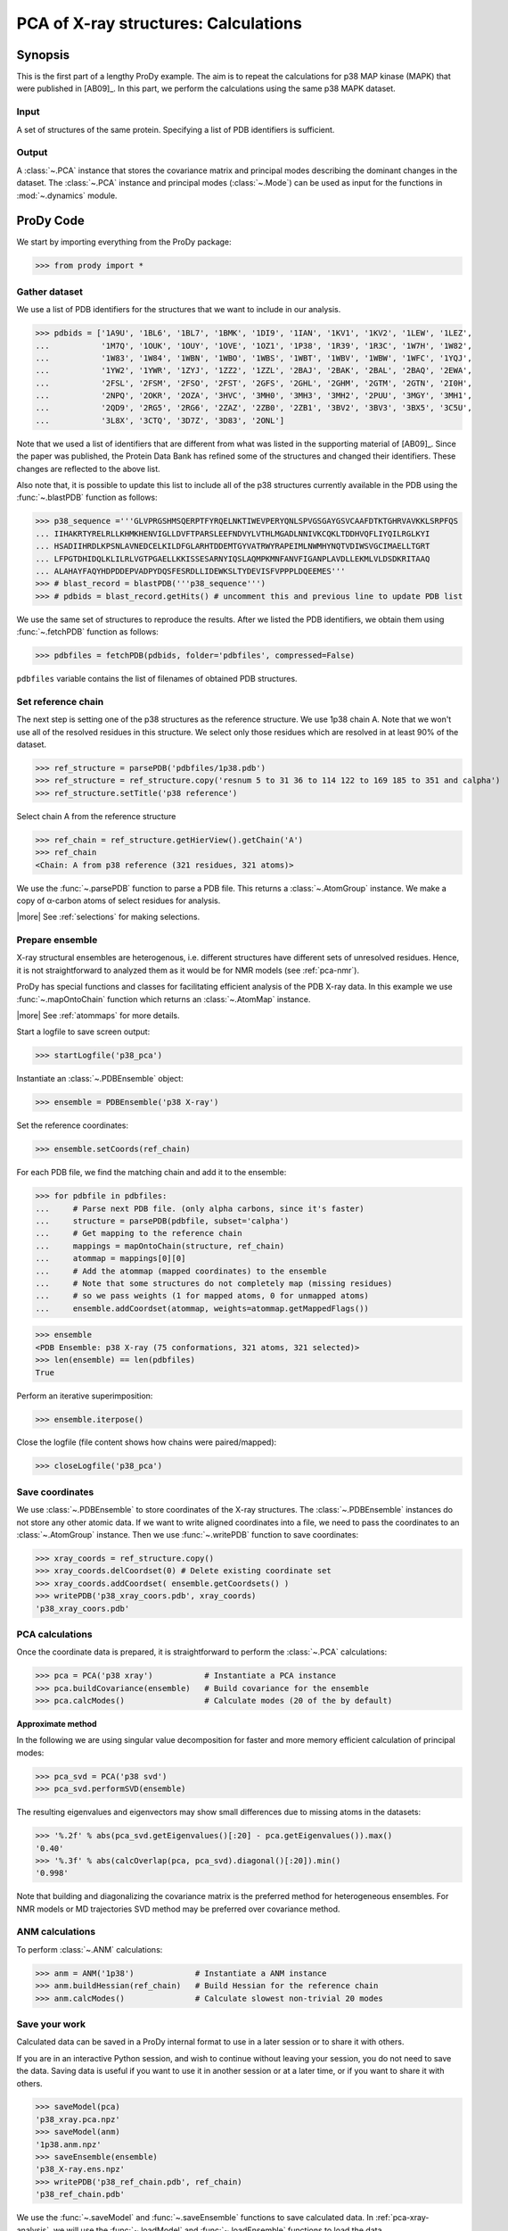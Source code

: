 .. _pca-xray-calculations:

*******************************************************************************
PCA of X-ray structures: Calculations
*******************************************************************************

Synopsis
===============================================================================

This is the first part of a lengthy ProDy example. The aim is to repeat the 
calculations for p38 MAP kinase (MAPK) that were published in [AB09]_. 
In this part, we perform the calculations using the same p38 MAPK dataset.

Input
-------------------------------------------------------------------------------

A set of structures of the same protein. Specifying a list of PDB identifiers 
is sufficient.

Output
-------------------------------------------------------------------------------

A :class:`~.PCA` instance that stores the covariance matrix and principal modes
describing the dominant changes in the dataset. The :class:`~.PCA` instance
and principal modes (:class:`~.Mode`) can be used as input for the functions in 
:mod:`~.dynamics` module.


ProDy Code
===============================================================================
  
We start by importing everything from the ProDy package:

>>> from prody import *

Gather dataset
-------------------------------------------------------------------------------

We use a list of PDB identifiers for the structures that we want to 
include in our analysis.

>>> pdbids = ['1A9U', '1BL6', '1BL7', '1BMK', '1DI9', '1IAN', '1KV1', '1KV2', '1LEW', '1LEZ', 
...           '1M7Q', '1OUK', '1OUY', '1OVE', '1OZ1', '1P38', '1R39', '1R3C', '1W7H', '1W82', 
...           '1W83', '1W84', '1WBN', '1WBO', '1WBS', '1WBT', '1WBV', '1WBW', '1WFC', '1YQJ', 
...           '1YW2', '1YWR', '1ZYJ', '1ZZ2', '1ZZL', '2BAJ', '2BAK', '2BAL', '2BAQ', '2EWA', 
...           '2FSL', '2FSM', '2FSO', '2FST', '2GFS', '2GHL', '2GHM', '2GTM', '2GTN', '2I0H', 
...           '2NPQ', '2OKR', '2OZA', '3HVC', '3MH0', '3MH3', '3MH2', '2PUU', '3MGY', '3MH1', 
...           '2QD9', '2RG5', '2RG6', '2ZAZ', '2ZB0', '2ZB1', '3BV2', '3BV3', '3BX5', '3C5U', 
...           '3L8X', '3CTQ', '3D7Z', '3D83', '2ONL']


Note that we used a list of identifiers that are different from what was 
listed in the supporting material of [AB09]_. 
Since the paper was published, the Protein Data Bank has refined some
of the structures  and changed their identifiers. 
These changes are reflected to the above list.
  
Also note that, it is possible to update this list to include all of the p38
structures currently available in the PDB using the 
:func:`~.blastPDB` function as follows: 
 
>>> p38_sequence ='''GLVPRGSHMSQERPTFYRQELNKTIWEVPERYQNLSPVGSGAYGSVCAAFDTKTGHRVAVKKLSRPFQS
... IIHAKRTYRELRLLKHMKHENVIGLLDVFTPARSLEEFNDVYLVTHLMGADLNNIVKCQKLTDDHVQFLIYQILRGLKYI
... HSADIIHRDLKPSNLAVNEDCELKILDFGLARHTDDEMTGYVATRWYRAPEIMLNWMHYNQTVDIWSVGCIMAELLTGRT
... LFPGTDHIDQLKLILRLVGTPGAELLKKISSESARNYIQSLAQMPKMNFANVFIGANPLAVDLLEKMLVLDSDKRITAAQ
... ALAHAYFAQYHDPDDEPVADPYDQSFESRDLLIDEWKSLTYDEVISFVPPPLDQEEMES''' 
>>> # blast_record = blastPDB('''p38_sequence''')
>>> # pdbids = blast_record.getHits() # uncomment this and previous line to update PDB list

We use the same set of structures to reproduce the results.
After we listed the PDB identifiers, we obtain them using 
:func:`~.fetchPDB` function as follows:
 
>>> pdbfiles = fetchPDB(pdbids, folder='pdbfiles', compressed=False)
  
``pdbfiles`` variable contains the list of filenames of obtained PDB structures.

Set reference chain
-------------------------------------------------------------------------------

The next step is setting one of the p38 structures as the reference
structure. We use 1p38 chain A. Note that we won't use
all of the resolved residues in this structure. We select only those residues
which are resolved in at least 90% of the dataset. 

>>> ref_structure = parsePDB('pdbfiles/1p38.pdb')
>>> ref_structure = ref_structure.copy('resnum 5 to 31 36 to 114 122 to 169 185 to 351 and calpha')
>>> ref_structure.setTitle('p38 reference')

Select chain A from the reference structure

>>> ref_chain = ref_structure.getHierView().getChain('A')
>>> ref_chain
<Chain: A from p38 reference (321 residues, 321 atoms)>

We use the :func:`~.parsePDB` function to parse a PDB file.
This returns a :class:`~.AtomGroup` instance. We make a copy
of α-carbon atoms of select residues for analysis.   

|more| See :ref:`selections` for making selections.

Prepare ensemble
-------------------------------------------------------------------------------

X-ray structural ensembles are heterogenous, i.e. different structures
have different sets of unresolved residues. Hence, it is not straightforward
to analyzed them as it would be for NMR models (see :ref:`pca-nmr`). 

ProDy has special functions and classes for facilitating efficient analysis
of the PDB X-ray data. In this example we use :func:`~.mapOntoChain` 
function which returns an :class:`~.AtomMap` instance.

|more| See :ref:`atommaps` for more details.   

Start a logfile to save screen output: 

>>> startLogfile('p38_pca') 

Instantiate an :class:`~.PDBEnsemble` object:
  
>>> ensemble = PDBEnsemble('p38 X-ray')
  
Set the reference coordinates:

>>> ensemble.setCoords(ref_chain) 
      
For each PDB file, we find the matching chain and add it to the ensemble:

>>> for pdbfile in pdbfiles:
...     # Parse next PDB file. (only alpha carbons, since it's faster)
...     structure = parsePDB(pdbfile, subset='calpha')
...     # Get mapping to the reference chain
...     mappings = mapOntoChain(structure, ref_chain)
...     atommap = mappings[0][0]
...     # Add the atommap (mapped coordinates) to the ensemble
...     # Note that some structures do not completely map (missing residues)
...     # so we pass weights (1 for mapped atoms, 0 for unmapped atoms)
...     ensemble.addCoordset(atommap, weights=atommap.getMappedFlags())    

>>> ensemble
<PDB Ensemble: p38 X-ray (75 conformations, 321 atoms, 321 selected)>
>>> len(ensemble) == len(pdbfiles)
True

Perform an iterative superimposition:

>>> ensemble.iterpose()

Close the logfile (file content shows how chains were paired/mapped):

>>> closeLogfile('p38_pca')

Save coordinates
-------------------------------------------------------------------------------

We use :class:`~.PDBEnsemble` to store coordinates of the X-ray 
structures. The :class:`~.PDBEnsemble` instances do not store any 
other atomic data. If we want to write aligned coordinates into a file, we 
need to pass the coordinates to an :class:`~.AtomGroup` instance.
Then we use :func:`~.writePDB` function to save coordinates:

>>> xray_coords = ref_structure.copy()
>>> xray_coords.delCoordset(0) # Delete existing coordinate set
>>> xray_coords.addCoordset( ensemble.getCoordsets() )
>>> writePDB('p38_xray_coors.pdb', xray_coords)
'p38_xray_coors.pdb'


PCA calculations
-------------------------------------------------------------------------------

Once the coordinate data is prepared, it is straightforward to perform the 
:class:`~.PCA` calculations:

>>> pca = PCA('p38 xray')           # Instantiate a PCA instance
>>> pca.buildCovariance(ensemble)   # Build covariance for the ensemble
>>> pca.calcModes()                 # Calculate modes (20 of the by default)

**Approximate method**

In the following we are using singular value decomposition for faster 
and more memory efficient calculation of principal modes:

>>> pca_svd = PCA('p38 svd')
>>> pca_svd.performSVD(ensemble)

The resulting eigenvalues and eigenvectors may show small differences due to
missing atoms in the datasets:

>>> '%.2f' % abs(pca_svd.getEigenvalues()[:20] - pca.getEigenvalues()).max()
'0.40'
>>> '%.3f' % abs(calcOverlap(pca, pca_svd).diagonal()[:20]).min()
'0.998'

Note that building and diagonalizing the covariance matrix is the preferred
method for heterogeneous ensembles. For NMR models or MD trajectories SVD 
method may be preferred over covariance method.

ANM calculations
-------------------------------------------------------------------------------

To perform :class:`~.ANM` calculations:

>>> anm = ANM('1p38')             # Instantiate a ANM instance
>>> anm.buildHessian(ref_chain)   # Build Hessian for the reference chain  
>>> anm.calcModes()               # Calculate slowest non-trivial 20 modes 

Save your work
-------------------------------------------------------------------------------

Calculated data can be saved in a ProDy internal format
to use in a later session or to share it with others.

If you are in an interactive Python session, and wish to continue without
leaving your session, you do not need to save the data. Saving data is useful
if you want to use it in another session or at a later time, or if you want
to share it with others.

>>> saveModel(pca)
'p38_xray.pca.npz'
>>> saveModel(anm)
'1p38.anm.npz'
>>> saveEnsemble(ensemble)
'p38_X-ray.ens.npz'
>>> writePDB('p38_ref_chain.pdb', ref_chain)
'p38_ref_chain.pdb'

We use the :func:`~.saveModel` and :func:`~.saveEnsemble` functions to save 
calculated data. In :ref:`pca-xray-analysis`, we will use the 
:func:`~.loadModel` and :func:`~.loadEnsemble` functions to load the data.

See Also
===============================================================================

This example is continued in :ref:`pca-xray-analysis` 

|questions|

|suggestions|

